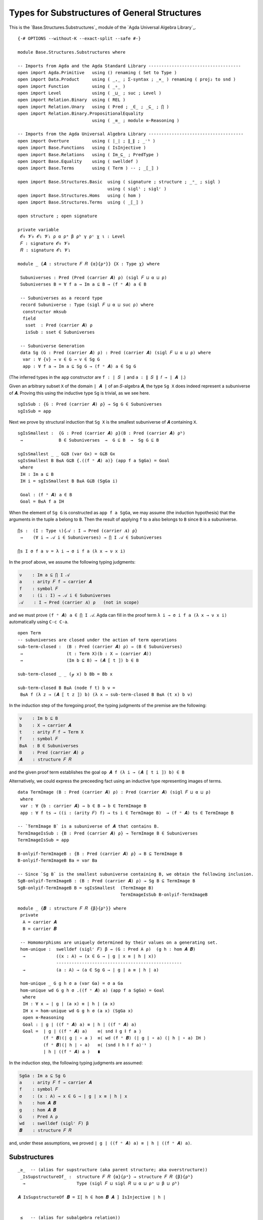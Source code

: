 .. FILE      : Base/Structures/Substructures.lagda.rst
.. DATE      : 26 Jul 2021
.. UPDATED   : 04 Jun 2022

.. _types-for-substructures-of-general-structures:

Types for Substructures of General Structures
~~~~~~~~~~~~~~~~~~~~~~~~~~~~~~~~~~~~~~~~~~~~~

This is the `Base.Structures.Substructures`_ module of the `Agda Universal Algebra Library`_.

::

  {-# OPTIONS --without-K --exact-split --safe #-}

  module Base.Structures.Substructures where

  -- Imports from Agda and the Agda Standard Library ------------------------------------
  open import Agda.Primitive   using () renaming ( Set to Type )
  open import Data.Product     using ( _,_ ; Σ-syntax ; _×_ ) renaming ( proj₂ to snd )
  open import Function         using ( _∘_ )
  open import Level            using ( _⊔_ ; suc ; Level )
  open import Relation.Binary  using ( REL )
  open import Relation.Unary   using ( Pred ; _∈_ ; _⊆_ ; ⋂ )
  open import Relation.Binary.PropositionalEquality
                               using ( _≡_ ; module ≡-Reasoning )

  -- Imports from the Agda Universal Algebra Library -------------------------------------
  open import Overture         using ( ∣_∣ ; ∥_∥ ; _⁻¹ )
  open import Base.Functions   using ( IsInjective )
  open import Base.Relations   using ( Im_⊆_ ; PredType )
  open import Base.Equality    using ( swelldef )
  open import Base.Terms       using ( Term ) -- ; _⟦_⟧ )

  open import Base.Structures.Basic  using ( signature ; structure ; _ᵒ_ ; sigl )
                                     using ( siglˡ ; siglʳ )
  open import Base.Structures.Homs   using ( hom )
  open import Base.Structures.Terms  using ( _⟦_⟧ )

  open structure ; open signature

  private variable
   𝓞₀ 𝓥₀ 𝓞₁ 𝓥₁ ρ α ρᵃ β ρᵇ γ ρᶜ χ ι : Level
   𝐹 : signature 𝓞₀ 𝓥₀
   𝑅 : signature 𝓞₁ 𝓥₁

  module _ {𝑨 : structure 𝐹 𝑅 {α}{ρᵃ}} {X : Type χ} where

   Subuniverses : Pred (Pred (carrier 𝑨) ρ) (sigl 𝐹 ⊔ α ⊔ ρ)
   Subuniverses B = ∀ f a → Im a ⊆ B → (f ᵒ 𝑨) a ∈ B

   -- Subuniverses as a record type
   record Subuniverse : Type (sigl 𝐹 ⊔ α ⊔ suc ρ) where
    constructor mksub
    field
     sset  : Pred (carrier 𝑨) ρ
     isSub : sset ∈ Subuniverses

   -- Subuniverse Generation
   data Sg (G : Pred (carrier 𝑨) ρ) : Pred (carrier 𝑨) (sigl 𝐹 ⊔ α ⊔ ρ) where
    var : ∀ {v} → v ∈ G → v ∈ Sg G
    app : ∀ f a → Im a ⊆ Sg G → (f ᵒ 𝑨) a ∈ Sg G

(The inferred types in the ``app`` constructor are ``f : ∣ 𝑆 ∣`` and ``a : ∥ 𝑆 ∥ 𝑓 → ∣ 𝑨 ∣``.)

Given an arbitrary subset ``X`` of the domain ``∣ 𝑨 ∣`` of an ``𝑆``-algebra ``𝑨``,
the type ``Sg X`` does indeed represent a subuniverse of ``𝑨``. Proving this using
the inductive type ``Sg`` is trivial, as we see here.

::

   sgIsSub : {G : Pred (carrier 𝑨) ρ} → Sg G ∈ Subuniverses
   sgIsSub = app

Next we prove by structural induction that ``Sg X`` is the smallest subuniverse of
``𝑨`` containing ``X``.

::

   sgIsSmallest :  {G : Pred (carrier 𝑨) ρ}(B : Pred (carrier 𝑨) ρᵇ)
    →              B ∈ Subuniverses  →  G ⊆ B  →  Sg G ⊆ B

   sgIsSmallest _ _ G⊆B (var Gx) = G⊆B Gx
   sgIsSmallest B B≤A G⊆B {.((f ᵒ 𝑨) a)} (app f a SgGa) = Goal
    where
    IH : Im a ⊆ B
    IH i = sgIsSmallest B B≤A G⊆B (SgGa i)

    Goal : (f ᵒ 𝑨) a ∈ B
    Goal = B≤A f a IH

When the element of ``Sg G`` is constructed as ``app f a SgGa``, we may assume
(the induction hypothesis) that the arguments in the tuple ``a`` belong to ``B``.
Then the result of applying ``f`` to ``a`` also belongs to ``B`` since ``B`` is a
subuniverse.

::

   ⋂s :  (I : Type ι){𝒜 : I → Pred (carrier 𝑨) ρ}
    →    (∀ i → 𝒜 i ∈ Subuniverses) → ⋂ I 𝒜 ∈ Subuniverses

   ⋂s I σ f a ν = λ i → σ i f a (λ x → ν x i)

In the proof above, we assume the following typing judgments:

.. code:: agda

   ν    : Im a ⊆ ⋂ I 𝒜
   a    : arity 𝐹 f → carrier 𝑨
   f    : symbol 𝐹
   σ    : (i : I) → 𝒜 i ∈ Subuniverses
   𝒜    : I → Pred (carrier 𝑨) ρ   (not in scope)

and we must prove ``(f ᵒ 𝑨) a ∈ ⋂ I 𝒜``. Agda can fill in the proof term
``λ i → σ i f a (λ x → ν x i)`` automatically using ``C-c C-a``.

::

   open Term
   -- subuniverses are closed under the action of term operations
   sub-term-closed :  (B : Pred (carrier 𝑨) ρ) → (B ∈ Subuniverses)
    →                 (t : Term X)(b : X → (carrier 𝑨))
    →                 (Im b ⊆ B) → (𝑨 ⟦ t ⟧) b ∈ B

   sub-term-closed _ _ (ℊ x) b Bb = Bb x

   sub-term-closed B B≤A (node f t) b ν =
    B≤A f (λ z → (𝑨 ⟦ t z ⟧) b) (λ x → sub-term-closed B B≤A (t x) b ν)

In the induction step of the foregoing proof, the typing judgments of the premise
are the following:

.. code:: agda

   ν    : Im b ⊆ B
   b    : X → carrier 𝑨
   t    : arity 𝐹 f → Term X
   f    : symbol 𝐹
   B≤A  : B ∈ Subuniverses
   B    : Pred (carrier 𝑨) ρ
   𝑨    : structure 𝐹 𝑅

and the given proof term establishes the goal ``op 𝑨 f (λ i → (𝑨 ⟦ t i ⟧) b) ∈ B``

Alternatively, we could express the preceeding fact using an inductive type
representing images of terms.

::

   data TermImage (B : Pred (carrier 𝑨) ρ) : Pred (carrier 𝑨) (sigl 𝐹 ⊔ α ⊔ ρ)
    where
    var : ∀ {b : carrier 𝑨} → b ∈ B → b ∈ TermImage B
    app : ∀ f ts → ((i : (arity 𝐹) f) → ts i ∈ TermImage B)  → (f ᵒ 𝑨) ts ∈ TermImage B

   -- `TermImage B` is a subuniverse of 𝑨 that contains B.
   TermImageIsSub : {B : Pred (carrier 𝑨) ρ} → TermImage B ∈ Subuniverses
   TermImageIsSub = app

   B-onlyif-TermImageB : {B : Pred (carrier 𝑨) ρ} → B ⊆ TermImage B
   B-onlyif-TermImageB Ba = var Ba

   -- Since `Sg B` is the smallest subuniverse containing B, we obtain the following inclusion.
   SgB-onlyif-TermImageB : (B : Pred (carrier 𝑨) ρ) → Sg B ⊆ TermImage B
   SgB-onlyif-TermImageB B = sgIsSmallest  (TermImage B)
                                           TermImageIsSub B-onlyif-TermImageB

   module _ {𝑩 : structure 𝐹 𝑅 {β}{ρᵇ}} where
    private
     A = carrier 𝑨
     B = carrier 𝑩

    -- Homomorphisms are uniquely determined by their values on a generating set.
    hom-unique :  swelldef (siglʳ 𝐹) β → (G : Pred A ρ)  (g h : hom 𝑨 𝑩)
     →            ((x : A) → (x ∈ G → ∣ g ∣ x ≡ ∣ h ∣ x))
                  -------------------------------------------------
     →            (a : A) → (a ∈ Sg G → ∣ g ∣ a ≡ ∣ h ∣ a)

    hom-unique _ G g h σ a (var Ga) = σ a Ga
    hom-unique wd G g h σ .((f ᵒ 𝑨) a) (app f a SgGa) = Goal
     where
     IH : ∀ x → ∣ g ∣ (a x) ≡ ∣ h ∣ (a x)
     IH x = hom-unique wd G g h σ (a x) (SgGa x)
     open ≡-Reasoning
     Goal : ∣ g ∣ ((f ᵒ 𝑨) a) ≡ ∣ h ∣ ((f ᵒ 𝑨) a)
     Goal =  ∣ g ∣ ((f ᵒ 𝑨) a)    ≡⟨ snd ∥ g ∥ f a ⟩
             (f ᵒ 𝑩)(∣ g ∣ ∘ a )  ≡⟨ wd (f ᵒ 𝑩) (∣ g ∣ ∘ a) (∣ h ∣ ∘ a) IH ⟩
             (f ᵒ 𝑩)(∣ h ∣ ∘ a)   ≡⟨ (snd ∥ h ∥ f a)⁻¹ ⟩
             ∣ h ∣ ((f ᵒ 𝑨) a )   ∎

In the induction step, the following typing judgments are assumed:

.. code:: agda

   SgGa : Im a ⊆ Sg G
   a    : arity 𝐹 f → carrier 𝑨
   f    : symbol 𝐹
   σ    : (x : A) → x ∈ G → ∣ g ∣ x ≡ ∣ h ∣ x
   h    : hom 𝑨 𝑩
   g    : hom 𝑨 𝑩
   G    : Pred A ρ
   wd   : swelldef (siglʳ 𝐹) β
   𝑩    : structure 𝐹 𝑅

and, under these assumptions, we proved ``∣ g ∣ ((f ᵒ 𝑨) a) ≡ ∣ h ∣ ((f ᵒ 𝑨) a)``.

.. _substructures:

Substructures
^^^^^^^^^^^^^

::

  _≥_  -- (alias for supstructure (aka parent structure; aka overstructure))
   _IsSupstructureOf_ :  structure 𝐹 𝑅 {α}{ρᵃ} → structure 𝐹 𝑅 {β}{ρᵇ}
    →                    Type (sigl 𝐹 ⊔ sigl 𝑅 ⊔ α ⊔ ρᵃ ⊔ β ⊔ ρᵇ)

  𝑨 IsSupstructureOf 𝑩 = Σ[ h ∈ hom 𝑩 𝑨 ] IsInjective ∣ h ∣


  _≤_  -- (alias for subalgebra relation))
   _IsSubstructureOf_ :  structure 𝐹 𝑅 {α}{ρᵃ} → structure 𝐹 𝑅 {β}{ρᵇ}
    →                    Type (sigl 𝐹 ⊔ sigl 𝑅 ⊔ α ⊔ ρᵃ ⊔ β ⊔ ρᵇ )

  𝑨 IsSubstructureOf 𝑩 = Σ[ h ∈ hom 𝑨 𝑩 ] IsInjective ∣ h ∣

  -- Syntactic sugar for sup/sub-algebra relations.
  𝑨 ≥ 𝑩 = 𝑨 IsSupstructureOf 𝑩
  𝑨 ≤ 𝑩 = 𝑨 IsSubstructureOf 𝑩


  record SubstructureOf : Type (sigl 𝐹 ⊔ sigl 𝑅 ⊔ suc (α ⊔ ρᵃ ⊔ β ⊔ ρᵇ)) where
   field
    struc       : structure 𝐹 𝑅 {α}{ρᵃ}
    substruc    : structure 𝐹 𝑅 {β}{ρᵇ}
    issubstruc  : substruc ≤ struc



  module _ {𝐹 : signature 𝓞₀ 𝓥₀}{𝑅 : signature 𝓞₁ 𝓥₁} where

   Substructure :  structure 𝐹 𝑅 {α}{ρᵃ} → {β ρᵇ : Level}
    →              Type (sigl 𝐹 ⊔ sigl 𝑅 ⊔ α ⊔ ρᵃ ⊔ suc (β ⊔ ρᵇ))

   Substructure 𝑨 {β}{ρᵇ} = Σ[ 𝑩 ∈ (structure 𝐹 𝑅 {β}{ρᵇ}) ] 𝑩 ≤ 𝑨

   {- For 𝑨 : structure 𝐹 𝑅 {α}{ρᵃ}, inhabitant of `Substructure 𝑨` is
      a pair `(𝑩 , p) : Substructure 𝑨`  providing
      + a structure, `𝑩 : structure 𝐹 𝑅 {β}{ρᵇ}`, and
      + a proof, `p : 𝑩 ≤ 𝑨`, that 𝑩 is a substructure of 𝐴. -}


   IsSubstructureREL :  ∀ {α}{ρᵃ}{β}{ρᵇ}
    →                   REL (structure 𝐹 𝑅 {α}{ρᵃ})(structure 𝐹 𝑅 {β}{ρᵇ}) ρ
    →                   Type (sigl 𝐹 ⊔ sigl 𝑅 ⊔ suc (α ⊔ ρᵃ ⊔ β ⊔ ρᵇ))

   IsSubstructureREL {α = α}{ρᵃ}{β}{ρᵇ} R = ∀  {𝑨 : structure 𝐹 𝑅 {α}{ρᵃ}}
                                               {𝑩 : structure 𝐹 𝑅 {β}{ρᵇ}} → 𝑨 ≤ 𝑩


From now on we will use ``𝑩 ≤ 𝑨`` to express the assertion that ``𝑩`` is a subalgebra of ``𝑨``.

.. _substructures-of-a-class-of-algebras:

Substructures of a class of algebras
^^^^^^^^^^^^^^^^^^^^^^^^^^^^^^^^^^^^

Suppose ``𝒦 : Pred (Algebra α 𝑆) γ`` denotes a class of ``𝑆``-algebras and
``𝑩 : structure 𝐹 𝑅 {β}{ρᵇ}`` denotes an arbitrary ``𝑆``-algebra. Then we might
wish to consider the assertion that ``𝑩`` is a subalgebra of an algebra in the
class ``𝒦``. The next type we define allows us to express this assertion as
``𝑩 IsSubstructureOfClass 𝒦``.

::

   _≤c_  -- (alias for substructure-of-class relation)
    _IsSubstructureOfClass_ :  structure 𝐹 𝑅 {β}{ρᵇ} → Pred (structure 𝐹 𝑅 {α}{ρᵃ}) ρ
     →                         Type (sigl 𝐹 ⊔ sigl 𝑅 ⊔ suc (α ⊔ ρᵃ) ⊔ β ⊔ ρᵇ ⊔ ρ)

   𝑩 IsSubstructureOfClass 𝒦 = Σ[ 𝑨 ∈ PredType 𝒦 ] ((𝑨 ∈ 𝒦) × (𝑩 ≤ 𝑨))

   𝑩 ≤c 𝒦 = 𝑩 IsSubstructureOfClass 𝒦

   record SubstructureOfClass : Type (sigl 𝐹 ⊔ sigl 𝑅 ⊔ suc (α ⊔ ρ ⊔ β ⊔ ρᵇ ⊔ ρᵃ)) where
    field
     class : Pred (structure 𝐹 𝑅 {α}{ρᵃ}) ρ
     substruc : structure 𝐹 𝑅 {β}{ρᵇ}
     issubstrucofclass : substruc ≤c class


   record SubstructureOfClass' : Type (sigl 𝐹 ⊔ sigl 𝑅 ⊔ suc (α ⊔ ρ ⊔ β ⊔ ρᵇ ⊔ ρᵃ)) where
    field
     class : Pred (structure 𝐹 𝑅 {α}{ρᵃ}) ρ
     classalgebra    : structure 𝐹 𝑅 {α}{ρᵃ}
     isclassalgebra  : classalgebra ∈ class
     subalgebra      : structure 𝐹 𝑅 {β}{ρᵇ}
     issubalgebra    : subalgebra ≤ classalgebra

   -- The collection of subalgebras of algebras in class 𝒦.
   SubstructuresOfClass :  Pred (structure 𝐹 𝑅 {α}{ρᵃ}) ρ → {β ρᵇ : Level}
    →                      Type (sigl 𝐹 ⊔ sigl 𝑅 ⊔ suc (α ⊔ ρᵃ ⊔ β ⊔ ρᵇ) ⊔ ρ)

   SubstructuresOfClass 𝒦 {β}{ρᵇ} = Σ[ 𝑩 ∈ structure 𝐹 𝑅 {β}{ρᵇ} ] 𝑩 ≤c 𝒦
